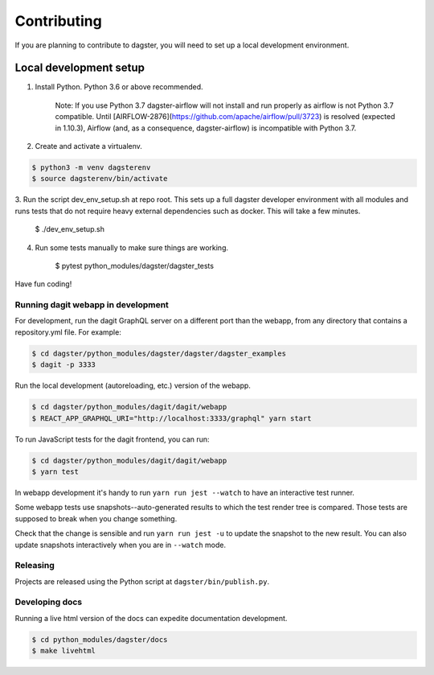 Contributing
============

If you are planning to contribute to dagster, you will need to set up a local
development environment.

Local development setup
~~~~~~~~~~~~~~~~~~~~~~~~~~

1. Install Python. Python 3.6 or above recommended.

    Note: If you use Python 3.7 dagster-airflow will not install and run properly
    as airflow is not Python 3.7 compatible. Until [AIRFLOW-2876](https://github.com/apache/airflow/pull/3723)
    is resolved (expected in 1.10.3), Airflow (and, as a consequence, dagster-airflow)
    is incompatible with Python 3.7.

2. Create and activate a virtualenv.

.. code-block:: console

    $ python3 -m venv dagsterenv
    $ source dagsterenv/bin/activate

3. Run the script dev_env_setup.sh at repo root. This sets up a full
dagster developer environment with all modules and runs tests that
do not require heavy external dependencies such as docker. This will
take a few minutes.

    $ ./dev_env_setup.sh

4. Run some tests manually to make sure things are working.

    $ pytest python_modules/dagster/dagster_tests

Have fun coding!

Running dagit webapp in development
-------------------------------------
For development, run the dagit GraphQL server on a different port than the
webapp, from any directory that contains a repository.yml file. For example:

.. code-block:: console

    $ cd dagster/python_modules/dagster/dagster/dagster_examples
    $ dagit -p 3333

Run the local development (autoreloading, etc.) version of the webapp.

.. code-block:: console

    $ cd dagster/python_modules/dagit/dagit/webapp
    $ REACT_APP_GRAPHQL_URI="http://localhost:3333/graphql" yarn start

To run JavaScript tests for the dagit frontend, you can run:

.. code-block:: console

    $ cd dagster/python_modules/dagit/dagit/webapp
    $ yarn test

In webapp development it's handy to run ``yarn run jest --watch`` to have an
interactive test runner.

Some webapp tests use snapshots--auto-generated results to which the test
render tree is compared. Those tests are supposed to break when you change
something.

Check that the change is sensible and run ``yarn run jest -u`` to update the
snapshot to the new result. You can also update snapshots interactively
when you are in ``--watch`` mode.

Releasing
-----------
Projects are released using the Python script at ``dagster/bin/publish.py``.

Developing docs
---------------
Running a live html version of the docs can expedite documentation development.

.. code-block:: console

    $ cd python_modules/dagster/docs
    $ make livehtml

